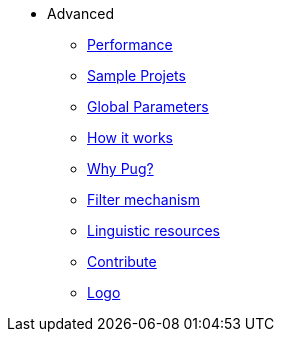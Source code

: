 * Advanced
** xref:performance.adoc[Performance]
** xref:related_projects.adoc[Sample Projets]
** xref:params.adoc[Global Parameters]
** xref:howitworks.adoc[How it works]
** xref:pug.adoc[Why Pug?]
** xref:filter.adoc[Filter mechanism]
** xref:resources.adoc[Linguistic resources]
** xref:contrib.adoc[Contribute]
** xref:logo.adoc[Logo]
